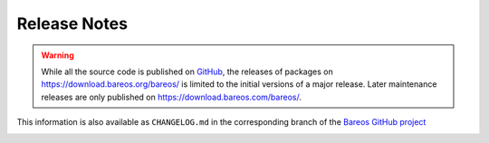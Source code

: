 .. _releasenotes:

Release Notes
=============

.. index:: Releases

.. warning::

      While all the source code is published on `GitHub <https://github.com/bareos/bareos/>`_, the releases of packages on https://download.bareos.org/bareos/ is limited to the initial versions of a major release. Later maintenance releases are only published on https://download.bareos.com/bareos/.


This information is also available as ``CHANGELOG.md`` in the corresponding branch of the `Bareos GitHub project`_

.. _Bareos GitHub project: https://github.com/bareos/bareos/

.. _bareos-current-releasenotes:

.. mdinclude:: ../../../../CHANGELOG.md
